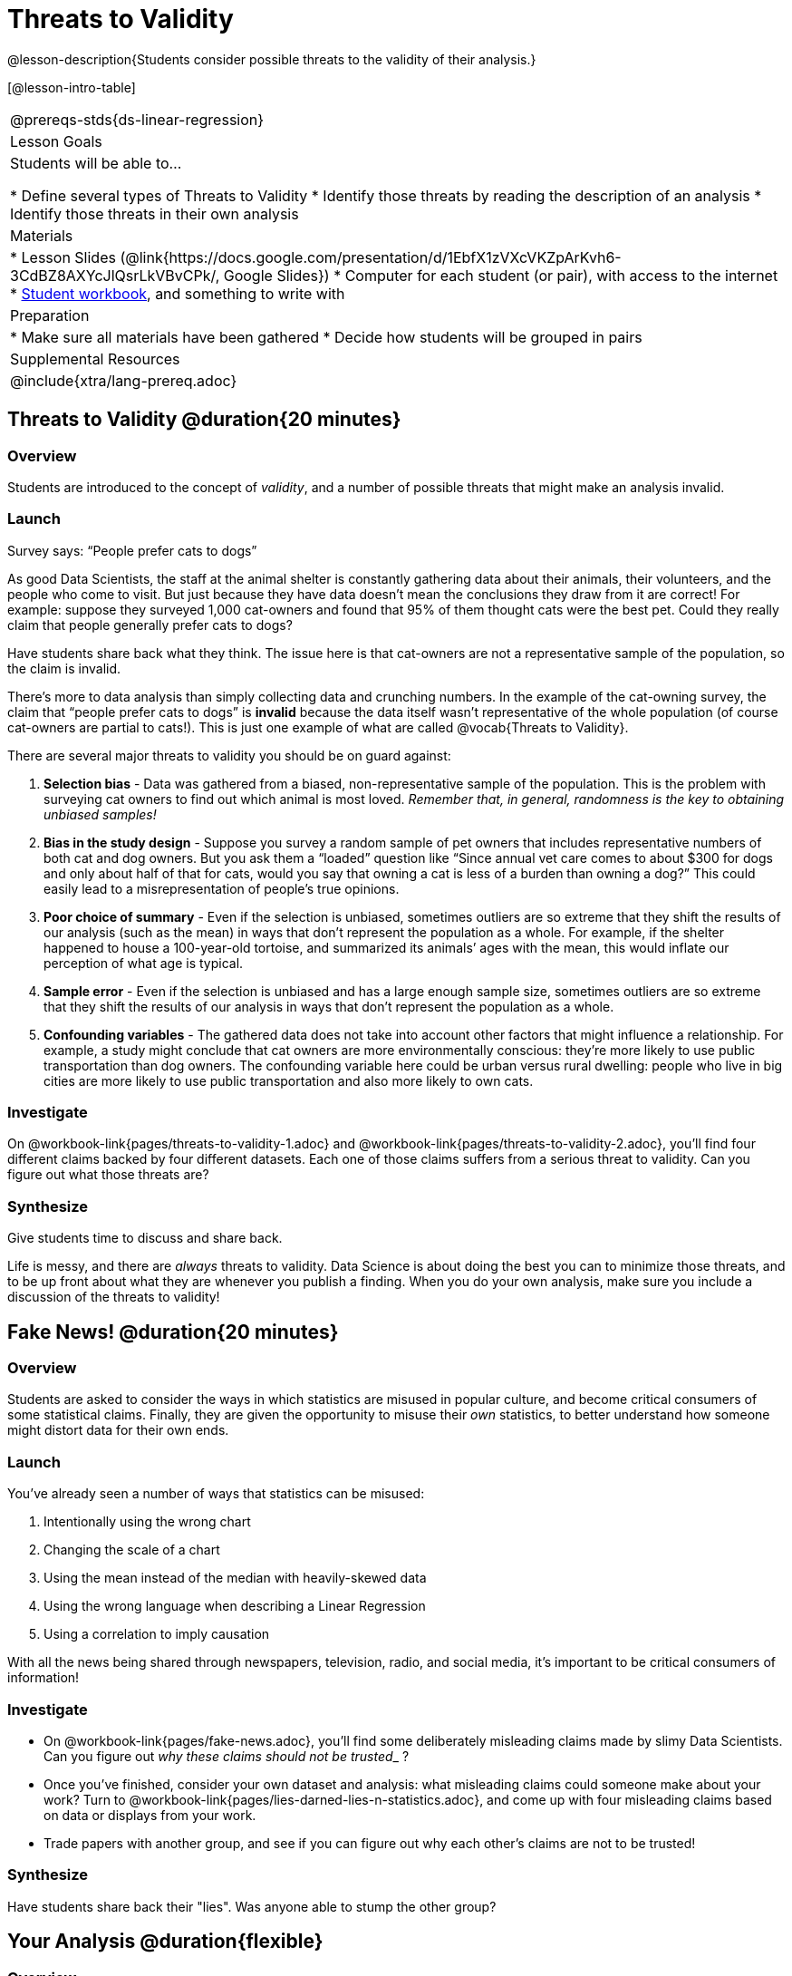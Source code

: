 = Threats to Validity

@lesson-description{Students consider possible threats to the validity of their analysis.}

[@lesson-intro-table]
|===
@prereqs-stds{ds-linear-regression}
| Lesson Goals
| Students will be able to...

* Define several types of Threats to Validity
* Identify those threats by reading the description of an analysis
* Identify those threats in their own analysis

| Materials
|
* Lesson Slides (@link{https://docs.google.com/presentation/d/1EbfX1zVXcVKZpArKvh6-3CdBZ8AXYcJlQsrLkVBvCPk/, Google Slides})
* Computer for each student (or pair), with access to the internet
* link:{pathwayrootdir}/workbook/workbook.pdf[Student workbook], and something to write with

| Preparation
|
* Make sure all materials have been gathered
* Decide how students will be grouped in pairs

| Supplemental Resources
| 

@include{xtra/lang-prereq.adoc}
|===

== Threats to Validity @duration{20 minutes}

=== Overview
Students are introduced to the concept of _validity_, and a number of possible threats that might make an analysis invalid.

=== Launch

[.lesson-point]
Survey says: “People prefer cats to dogs”

As good Data Scientists, the staff at the animal shelter is constantly gathering data about their animals, their volunteers, and the people who come to visit. But just because they have data doesn’t mean the conclusions they draw from it are correct! For example: suppose they surveyed 1,000 cat-owners and found that 95% of them thought cats were the best pet. Could they really claim that people generally prefer cats to dogs?

Have students share back what they think. The issue here is that cat-owners are not a representative sample of the population, so the claim is invalid.

There’s more to data analysis than simply collecting data and crunching numbers. In the example of the cat-owning survey, the claim that “people prefer cats to dogs” is *invalid* because the data itself wasn’t representative of the whole population (of course cat-owners are partial to cats!). This is just one example of what are called @vocab{Threats to Validity}.

There are several major threats to validity you should be on guard against:

. *Selection bias* - Data was gathered from a biased, non-representative sample of the population. This is the problem with surveying cat owners to find out which animal is most loved. __Remember that, in general, randomness is the key to obtaining unbiased samples!__

. *Bias in the study design* - Suppose you survey a random sample of pet owners that includes representative numbers of both cat and dog owners. But you ask them a “loaded” question like “Since annual vet care comes to about $300 for dogs and only about half of that for cats, would you say that owning a cat is less of a burden than owning a dog?” This could easily lead to a misrepresentation of people’s true opinions.

. *Poor choice of summary* - Even if the selection is unbiased, sometimes outliers are so extreme that they shift the results of our analysis (such as the mean) in ways that don’t represent the population as a whole. For example, if the shelter happened to house a 100-year-old tortoise, and summarized its animals’ ages with the mean, this would inflate our perception of what age is typical.

. *Sample error* - Even if the selection is unbiased and has a large enough sample size, sometimes outliers are so extreme that they shift the results of our analysis in ways that don't represent the population as a whole. 

. *Confounding variables* - The gathered data does not take into account other factors that might influence a relationship. For example, a study might conclude that cat owners are more environmentally conscious: they’re more likely to use public transportation than dog owners. The confounding variable here could be urban versus rural dwelling: people who live in big cities are more likely to use public transportation and also more likely to own cats.

=== Investigate
On @workbook-link{pages/threats-to-validity-1.adoc} and @workbook-link{pages/threats-to-validity-2.adoc}, you’ll find four different claims backed by four different datasets. Each one of those claims suffers from a serious threat to validity. Can you figure out what those threats are?

=== Synthesize
Give students time to discuss and share back.

Life is messy, and there are _always_ threats to validity. Data Science is about doing the best you can to minimize those threats, and to be up front about what they are whenever you publish a finding. When you do your own analysis, make sure you include a discussion of the threats to validity!

== Fake News! @duration{20 minutes}

=== Overview
Students are asked to consider the ways in which statistics are misused in popular culture, and become critical consumers of some statistical claims. Finally, they are given the opportunity to misuse their _own_ statistics, to better understand how someone might distort data for their own ends.

=== Launch
You've already seen a number of ways that statistics can be misused:

. Intentionally using the wrong chart
. Changing the scale of a chart
. Using the mean instead of the median with heavily-skewed data
. Using the wrong language when describing a Linear Regression
. Using a correlation to imply causation

With all the news being shared through newspapers, television, radio, and social media, it’s important to be critical consumers of information!

=== Investigate
[.lesson-instruction]
* On @workbook-link{pages/fake-news.adoc}, you’ll find some deliberately misleading claims made by slimy Data Scientists. Can you figure out __why these claims should not be trusted___ ? 
* Once you’ve finished, consider your own dataset and analysis: what misleading claims could someone make about your work? Turn to @workbook-link{pages/lies-darned-lies-n-statistics.adoc}, and come up with four misleading claims based on data or displays from your work. 
* Trade papers with another group, and see if you can figure out why each other’s claims are not to be trusted!

=== Synthesize
Have students share back their "lies". Was anyone able to stump the other group?

== Your Analysis @duration{flexible}

=== Overview 
Students repeat the previous activity, this time applying it to their own dataset and interpreting their own results. *Note: this activity can be done briefly as a homework assignment, but we recommend giving students an _additional class period_ to work on this.*

=== Launch
In every analysis, there are always threats to validity. It's important to always be upfront about what those threats are, so that anyone who reads your analysis can make their own decision.

=== Investigate
[.lesson-instruction]
- Students should fill in the @link{https://docs.google.com/document/d/1_ZEIgM4zvxI7JizViVFZojnpd3Yr2rYe8puPk8pjOcs/edit#heading=h.oibhqmncl1g1, Findings} portion of their Research Paper, discussing threats to validity and drawing conclusions from their linear regression results.

== Additional Exercises:

- @exercise-link{pages/identifying-threats-1.adoc, Identifying Threats 1}
- @exercise-link{pages/identifying-threats-2.adoc, Identifying Threats 2}
- @exercise-link{pages/identifying-threats-3.adoc, Identifying Threats 3}
- Project: @link{pages/threats-to-validity-project.adoc, Threats to Validity}